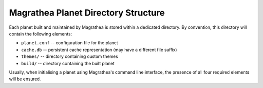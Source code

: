 Magrathea Planet Directory Structure
====================================

Each planet built and maintained by Magrathea is stored within a dedicated directory.
By convention, this directory will contain the following elements:

* ``planet.conf`` -- configuration file for the planet
* ``cache.db`` -- persistent cache representation (may have a different file suffix)
* ``themes/`` -- directory containing custom themes
* ``build/`` -- directory containing the built planet

Usually, when initialising a planet using Magrathea's command line interface, the
presence of all four required elements will be ensured.
